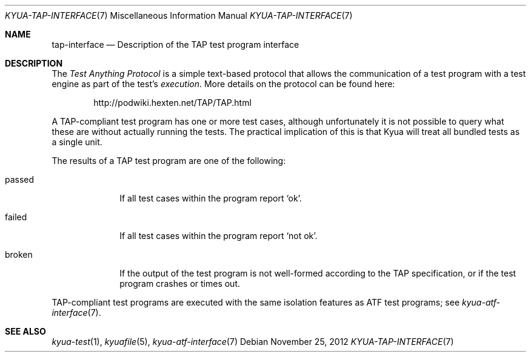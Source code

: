 .\" Copyright 2013 Google Inc.
.\" All rights reserved.
.\"
.\" Redistribution and use in source and binary forms, with or without
.\" modification, are permitted provided that the following conditions are
.\" met:
.\"
.\" * Redistributions of source code must retain the above copyright
.\"   notice, this list of conditions and the following disclaimer.
.\" * Redistributions in binary form must reproduce the above copyright
.\"   notice, this list of conditions and the following disclaimer in the
.\"   documentation and/or other materials provided with the distribution.
.\" * Neither the name of Google Inc. nor the names of its contributors
.\"   may be used to endorse or promote products derived from this software
.\"   without specific prior written permission.
.\"
.\" THIS SOFTWARE IS PROVIDED BY THE COPYRIGHT HOLDERS AND CONTRIBUTORS
.\" "AS IS" AND ANY EXPRESS OR IMPLIED WARRANTIES, INCLUDING, BUT NOT
.\" LIMITED TO, THE IMPLIED WARRANTIES OF MERCHANTABILITY AND FITNESS FOR
.\" A PARTICULAR PURPOSE ARE DISCLAIMED. IN NO EVENT SHALL THE COPYRIGHT
.\" OWNER OR CONTRIBUTORS BE LIABLE FOR ANY DIRECT, INDIRECT, INCIDENTAL,
.\" SPECIAL, EXEMPLARY, OR CONSEQUENTIAL DAMAGES (INCLUDING, BUT NOT
.\" LIMITED TO, PROCUREMENT OF SUBSTITUTE GOODS OR SERVICES; LOSS OF USE,
.\" DATA, OR PROFITS; OR BUSINESS INTERRUPTION) HOWEVER CAUSED AND ON ANY
.\" THEORY OF LIABILITY, WHETHER IN CONTRACT, STRICT LIABILITY, OR TORT
.\" (INCLUDING NEGLIGENCE OR OTHERWISE) ARISING IN ANY WAY OUT OF THE USE
.\" OF THIS SOFTWARE, EVEN IF ADVISED OF THE POSSIBILITY OF SUCH DAMAGE.
.Dd November 25, 2012
.Dt KYUA-TAP-INTERFACE 7
.Os
.Sh NAME
.Nm tap-interface
.Nd Description of the TAP test program interface
.Sh DESCRIPTION
The
.Em Test Anything Protocol
is a simple text-based protocol that allows the communication of a test
program with a test engine as part of the test's
.Em execution .
More details on the protocol can be found here:
.Bd -literal -offset indent
http://podwiki.hexten.net/TAP/TAP.html
.Ed
.Pp
A TAP-compliant test program has one or more test cases, although
unfortunately it is not possible to query what these are without actually
running the tests.  The practical implication of this is that Kyua will
treat all bundled tests as a single unit.
.Pp
The results of a TAP test program are one of the following:
.Bl -tag -width passedXX
.It passed
If all test cases within the program report
.Sq ok .
.It failed
If all test cases within the program report
.Sq not ok .
.It broken
If the output of the test program is not well-formed according to the TAP
specification, or if the test program crashes or times out.
.El
.Pp
TAP-compliant test programs are executed with the same isolation features as
ATF test programs; see
.Xr kyua-atf-interface 7 .
.Sh SEE ALSO
.Xr kyua-test 1 ,
.Xr kyuafile 5 ,
.Xr kyua-atf-interface 7
